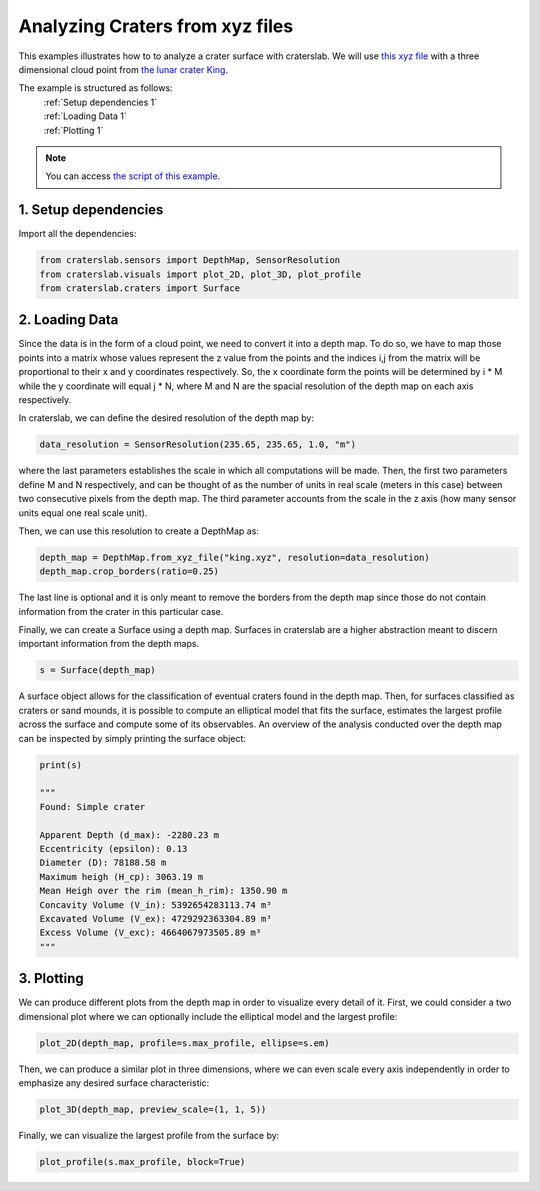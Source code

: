 Analyzing Craters from xyz files
================================

This examples illustrates how to to analyze a crater surface with craterslab. 
We will use `this xyz file <https://github.com/gvieralopez/craters/blob/main/data/king.xyz>`_
with a three dimensional cloud point from `the lunar crater King <https://en.wikipedia.org/wiki/King_(crater)>`_.

The example is structured as follows:
  | :ref:`Setup dependencies 1`
  | :ref:`Loading Data 1`
  | :ref:`Plotting 1`

.. note::
   You can access `the script of this example <https://github.com/gvieralopez/craters/blob/main/example5.py>`_.

.. _Setup dependencies 1:

1. Setup dependencies
---------------------

Import all the dependencies:

.. code-block:: python

   from craterslab.sensors import DepthMap, SensorResolution
   from craterslab.visuals import plot_2D, plot_3D, plot_profile
   from craterslab.craters import Surface


.. _Loading Data 1:

2. Loading Data
---------------

Since the data is in the form of a cloud point, we need to convert it into a 
depth map. To do so, we have to map those points into a matrix whose values
represent the z value from the points and the indices i,j from the matrix will
be proportional to their x and y coordinates respectively. So, the x coordinate
form the points will be determined by i * M while the y coordinate will equal
j * N, where M and N are the spacial resolution of the depth map on each axis
respectively.

In craterslab, we can define the desired resolution of the depth map by:


.. code-block:: python

   data_resolution = SensorResolution(235.65, 235.65, 1.0, "m")

where the last parameters establishes the scale in which all computations will
be made. Then, the first two parameters define M and N respectively, and can be 
thought of as the number of units in real scale (meters in this case) between 
two consecutive pixels from the depth map. The third parameter accounts from the 
scale in the z axis (how many sensor units equal one real scale unit). 

Then, we can use this resolution to create a DepthMap as:

.. code-block:: python

   depth_map = DepthMap.from_xyz_file("king.xyz", resolution=data_resolution)
   depth_map.crop_borders(ratio=0.25)

The last line is optional and it is only meant to remove the borders from the 
depth map since those do not contain information from the crater in this 
particular case.

Finally, we can create a Surface using a depth map. Surfaces in craterslab are 
a higher abstraction meant to discern important information from the depth maps.

.. code-block:: python

   s = Surface(depth_map)

A surface object allows for the classification of eventual craters found in the 
depth map. Then, for surfaces classified as craters or sand mounds, it is 
possible to compute an elliptical model that fits the surface, estimates the 
largest profile across the surface and compute some of its observables. An 
overview of the analysis conducted over the depth map can be inspected by simply 
printing the surface object:

.. code-block:: python

   print(s)

   """
   Found: Simple crater

   Apparent Depth (d_max): -2280.23 m
   Eccentricity (epsilon): 0.13 
   Diameter (D): 78188.58 m
   Maximum heigh (H_cp): 3063.19 m
   Mean Heigh over the rim (mean_h_rim): 1350.90 m
   Concavity Volume (V_in): 5392654283113.74 m³
   Excavated Volume (V_ex): 4729292363304.89 m³
   Excess Volume (V_exc): 4664067973505.89 m³
   """

.. _Plotting 1:

3. Plotting
-----------

We can produce different plots from the depth map in order to visualize every
detail of it. First, we could consider a two dimensional plot where we can 
optionally include the elliptical model and the largest profile:

.. code-block:: python

   plot_2D(depth_map, profile=s.max_profile, ellipse=s.em)

.. figure:: /images/king2d.png
   :alt: Visualizing crater King in 2D
   :align: center
   :width: 550

Then, we can produce a similar plot in three dimensions, where we can even scale
every axis independently in order to emphasize any desired surface 
characteristic:


.. code-block:: python

   plot_3D(depth_map, preview_scale=(1, 1, 5))

.. figure:: /images/king3D.png
   :alt: Visualizing crater King in 3D
   :align: center
   :width: 550

Finally, we can visualize the largest profile from the surface by:

.. code-block:: python

   plot_profile(s.max_profile, block=True)

.. figure:: /images/kingprofile.png
   :alt: Visualizing crater King's largest profile
   :align: center
   :width: 550